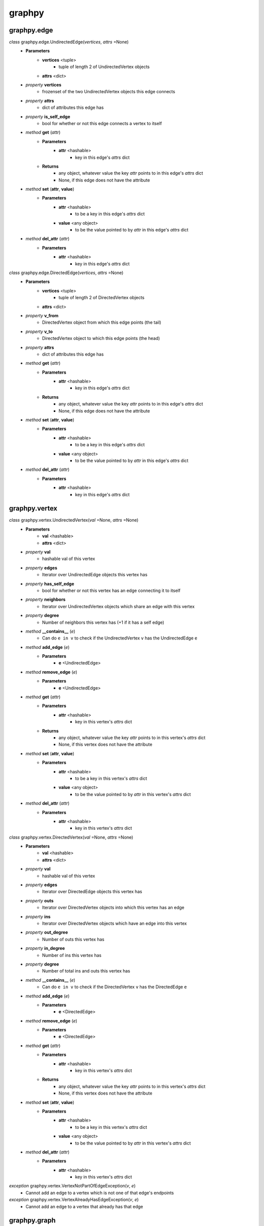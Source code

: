 graphpy
=======

graphpy.edge
------------

*class* graphpy.edge.UndirectedEdge(*vertices*, *attrs* =None)
    - **Parameters**
        - **vertices** <tuple>
            - tuple of length 2 of UndirectedVertex objects
        - **attrs** <dict>
    - *property* **vertices**
        - frozenset of the two UndirectedVertex objects this edge connects
    - *property* **attrs**
        - dict of attributes this edge has
    - *property* **is_self_edge**
        - bool for whether or not this edge connects a vertex to itself
    - *method* **get** (*attr*)
        - **Parameters**
            - **attr** <hashable>
                - key in this edge's *attrs* dict
        - **Returns**
            - any object, whatever value the key *attr* points to in this edge's *attrs* dict
            - None, if this edge does not have the attribute
    - *method* **set** (**attr**, **value**)
        - **Parameters**
            - **attr** <hashable>
                - to be a key in this edge's *attrs* dict
            - **value** <any object>
                - to be the value pointed to by *attr* in this edge's *attrs* dict
    - *method* **del_attr** (*attr*)
        - **Parameters**
            - **attr** <hashable>
                - key in this edge's *attrs* dict

*class* graphpy.edge.DirectedEdge(*vertices*, *attrs* =None)
    - **Parameters**
        - **vertices** <tuple>
            - tuple of length 2 of DirectedVertex objects
        - **attrs** <dict>
    - *property* **v_from**
        - DirectedVertex object from which this edge points (the tail)
    - *property* **v_to**
        - DirectedVertex object to which this edge points (the head)
    - *property* **attrs**
        - dict of attributes this edge has
    - *method* **get** (*attr*)
        - **Parameters**
            - **attr** <hashable>
                - key in this edge's *attrs* dict
        - **Returns**
            - any object, whatever value the key *attr* points to in this edge's *attrs* dict
            - None, if this edge does not have the attribute
    - *method* **set** (**attr**, **value**)
        - **Parameters**
            - **attr** <hashable>
                - to be a key in this edge's *attrs* dict
            - **value** <any object>
                - to be the value pointed to by *attr* in this edge's *attrs* dict
    - *method* **del_attr** (*attr*)
        - **Parameters**
            - **attr** <hashable>
                - key in this edge's *attrs* dict

graphpy.vertex
--------------

*class* graphpy.vertex.UndirectedVertex(*val* =None, *attrs* =None)
    - **Parameters**
        - **val** <hashable>
        - **attrs** <dict>
    - *property* **val**
        - hashable val of this vertex
    - *property* **edges**
        - Iterator over UndirectedEdge objects this vertex has
    - *property* **has_self_edge**
        - bool for whether or not this vertex has an edge connecting it to itself
    - *property* **neighbors**
        - Iterator over UndirectedVertex objects which share an edge with this vertex
    - *property* **degree**
        - Number of neighbors this vertex has (+1 if it has a self edge)
    - *method* **__contains__** (*e*)
        - Can do ``e in v`` to check if the UndirectedVertex ``v`` has the UndirectedEdge ``e``
    - *method* **add_edge** (*e*)
        - **Parameters**
            - **e** <UndirectedEdge>
    - *method* **remove_edge** (*e*)
        - **Parameters**
            - **e** <UndirectedEdge>
    - *method* **get** (*attr*)
        - **Parameters**
            - **attr** <hashable>
                - key in this vertex's *attrs* dict
        - **Returns**
            - any object, whatever value the key *attr* points to in this vertex's *attrs* dict
            - None, if this vertex does not have the attribute
    - *method* **set** (**attr**, **value**)
        - **Parameters**
            - **attr** <hashable>
                - to be a key in this vertex's *attrs* dict
            - **value** <any object>
                - to be the value pointed to by *attr* in this vertex's *attrs* dict
    - *method* **del_attr** (*attr*)
        - **Parameters**
            - **attr** <hashable>
                - key in this vertex's *attrs* dict

*class* graphpy.vertex.DirectedVertex(*val* =None, *attrs* =None)
    - **Parameters**
        - **val** <hashable>
        - **attrs** <dict>
    - *property* **val**
        - hashable val of this vertex
    - *property* **edges**
        - Iterator over DirectedEdge objects this vertex has
    - *property* **outs**
        - Iterator over DirectedVertex objects into which this vertex has an edge
    - *property* **ins**
        - Iterator over DirectedVertex objects which have an edge into this vertex
    - *property* **out_degree**
        - Number of outs this vertex has
    - *property* **in_degree**
        - Number of ins this vertex has
    - *property* **degree**
        - Number of total ins and outs this vertex has
    - *method* **__contains__** (*e*)
        - Can do ``e in v`` to check if the DirectedVertex ``v`` has the DirectedEdge ``e``
    - *method* **add_edge** (*e*)
        - **Parameters**
            - **e** <DirectedEdge>
    - *method* **remove_edge** (*e*)
        - **Parameters**
            - **e** <DirectedEdge>
    - *method* **get** (*attr*)
        - **Parameters**
            - **attr** <hashable>
                - key in this vertex's *attrs* dict
        - **Returns**
            - any object, whatever value the key *attr* points to in this vertex's *attrs* dict
            - None, if this vertex does not have the attribute
    - *method* **set** (**attr**, **value**)
        - **Parameters**
            - **attr** <hashable>
                - to be a key in this vertex's *attrs* dict
            - **value** <any object>
                - to be the value pointed to by *attr* in this vertex's *attrs* dict
    - *method* **del_attr** (*attr*)
        - **Parameters**
            - **attr** <hashable>
                - key in this vertex's *attrs* dict

*exception* graphpy.vertex.VertexNotPartOfEdgeException(*v*, *e*)
    - Cannot add an edge to a vertex which is not one of that edge's endpoints

*exception* graphpy.vertex.VertexAlreadyHasEdgeException(*v*, *e*)
    - Cannot add an edge to a vertex that already has that edge

graphpy.graph
-------------

*class* graphpy.graph.UndirectedGraph()
    - *classmethod* **from_lists** (*vertices*, *edges*)
        - **Parameters**
            - **vertices** <tuple[]>
                - each tuple is of the form (hashable,) representing (val,), or (hashable, dict) representing (val, attrs)
            - **edges** <tuple[]>
                - each tuple is of the form ((hashable, hashable),) representing ((v0_val, v1_val),), or ((hashable, hashable), dict) representing ((v0_val, v1_val), attrs)
        - **Returns**
            - UndirectedGraph object defined by *vertices* and *edges*
    - *classmethod* **from_dict** (*graph_dict*)
        - **Parameters**
            - **graph_dict** <dict>
                - hashable -> tuple[]
                - each vertex's val maps to a list of elements which each represent an edge from that vertex
                - each element (i.e. edge) in the mapped-to list is in one of two forms
                    - (hashable,), length-1 tuple containing the val of the vertex to which the edge points
                    - (hashable, dict), length-2 tuple containing the val of the vertex to which the edge points and the edge's attributes
                - if there are duplicate declarations of an edge (like v1 appearing in v0's list and v0 appearing in v1's list) with different attributes, the one to keep is chosen arbitrarily
        - **Returns**
            - UndirectedGraph object defined by *graph_dict*
    - *classmethod* **from_directed_graph** (*directed_graph*)
        - **Parameters**
            - **directed_graph** <DirectedGraph>
                - the directed graph version of the desired undirected graph
        - **Returns**
            - UndirectedGraph object version of *directed_graph*
                - duplicate edges are treated as a single edge
    - *classmethod* **random_graph** (*vertex_vals*, *p* =0.5)
        - **Parameters**
            - **vertex_vals** <hashable[]>
                - List of vals of the vertices to include
            - **p** <float>
                - float between 0 and 1
                - represents the probability each pair of vertices has of having an edge between them
        - **Returns**
            - UndirectedGraph object with edges between random pairs of vertices
    - *classmethod* **complete_graph** (*vertex_vals*)
        - **Parameters**
            - **vertex_vals** <hashable[]>
                - List of vals of the vertices to include
        - **Returns**
            - UndirectedGraph object with edges between all pairs of vertices
    - *property* **vertices**
        - Iterator over UndirectedVertex objects this graph has
    - *property* **edges**
        - Iterator over UndirectedEdge objects this graph has
    - *property* **num_vertices**
        - Number of vertices this graph has
    - *property* **num_edges**
        - Number of edges this graph has
    - *property* **average_degree**
        - Average degree each vertex in this graph has
    - *property* **is_connected**
        - Whether or not there exists a path between every pair of vertices this graph has
    - *method* **__len__**
        - Can do ``len(g)`` to get the number of vertices in UndirectedGraph ``g``
    - *method* **__iter__**
        - Can do ``for v in g`` to iterate through the vertices of UndirectedGraph ``g``
    - *method* **has_vertex** (*v_val*)
        - **Parameters**
            - **v_val** <hashable>
        - **Returns**
            - bool for whether or not *v_val* is a vertex in this graph
    - *method* **has_edge** (*v_vals*)
        - **Parameters**
            - **v_vals** <tuple>
        - **Returns**
            - bool for whether or not there is an edge in this graph between v_vals[0] and v_vals[1]
    - *method* **get_vertex** (*v_val*)
        - **Parameters**
            - **v_val** <hashable>
        - **Returns**
            - UndirectedVertex object with val of *v_val*, or None if no such vertex is in this graph
    - *method* **get_edge** (*v_vals*)
        - **Parameters**
            - **v_vals** <tuple>
        - **Returns**
            - UndirectedEdge object with vertices with vals of v_vals[0] and v_vals[1], or None if no such edge is in this graph
    - *method* **add_vertex** (*val* =None, *attrs* =None)
        - **Parameters**
            - **val** <hashable>
            - **attrs** <dict>
        - **Returns**
            - the new vertex's val, which is an arbitrary id if *val* is None
    - *method* **add_edge** (*v_vals*, *attrs* =None)
        - **Parameters**
            - **v_vals** <tuple>
            - **attrs** <dict>
    - *method* **remove_vertex** (*val*)
        - **Parameters**
            - **val** <hashable>
    - *method* **remove_edge** (*v_vals*)
        - **Parameters**
            - **v_vals** <tuple>
    - *method* **search** (*start_val*, *goal_val* =None, *method* ='breadth_first')
        - **Parameters**
            - **start_val** <hashable>
                - vertex to act as the root of the search algorithm
            - **goal_val** <hashable>
                - optional
                - if specified, the search algorithm terminates when this vertex is found
                - if not specified, the search algorithm goes through the entire graph
            - **method** <String>
                - optional (defaults to 'breadth_first')
                - one of ['breadth_first', 'depth_first']
                - specifies which search algorithm is used
        - **Returns**
            - hashable[] if *goal_val* is specified, representing the path from *start_val* to *goal_val*
            - dict mapping hashable -> hashable[] if *goal_val* is not specified, each value representing the path from *start_val* to that value's key

*class* graphpy.graph.DirectedGraph()
    - *classmethod* **from_lists** (*vertices*, *edges*)
        - **Parameters**
            - **vertices** <tuple[]>
                - each tuple is of the form (hashable,) representing (val,), or (hashable, dict) representing (val, attrs)
            - **edges** <tuple[]>
                - each tuple is of the form ((hashable, hashable),) representing ((v_from_val, v_to_val),), or ((hashable, hashable), dict)) representing ((v_from_val, v_to_val), attrs))
        - **Returns**
            - DirectedGraph object defined by *vertices* and *edges*
    - *classmethod* **from_dict** (*graph_dict*)
        - **Parameters**
            - **graph_dict** <dict>
                - hashable -> tuple[]
                - each vertex's val maps to a list of elements which each represent an edge from that vertex
                - each element (i.e. edge) in the mapped-to list is in one of two forms
                    - (hashable,), length-1 tuple containing the val of the vertex to which the edge points
                    - (hashable, dict), length-2 tuple containing the val of the vertex to which the edge points and the edge's attributes
                - if there are duplicate declarations of an edge (like v1 appearing in v0's list and v0 appearing in v1's list) with different attributes, the one to keep is chosen arbitrarily
        - **Returns**
            - DirectedGraph object defined by *graph_dict*
    - *classmethod* **from_transpose** (*transpose_graph*)
        - **Parameters**
            - **transpose_graph** <DirectedGraph>
                - a directed graph with the opposite orientation of the desired graph
        - **Returns**
            - DirectedGraph object with all edges of *transpose_graph* reversed
    - *classmethod* **random_graph** (*vertex_vals*, *p* =0.5)
        - **Parameters**
            - **vertex_vals** <hashable[]>
                - List of vals of the vertices to include
            - **p** <float>
                - float between 0 and 1
                - represents the probability each pair of vertices has of having an edge between them in a certain direction (so for any pair (v0, v1) there is *p* probability this graph has the edge (v0 -> v1), and this is separate and independent of whether this graph has (v1 -> v0))
        - **Returns**
            - DirectedGraph object with edges between random pairs of vertices
    - *classmethod* **complete_graph** (*vertex_vals*)
        - **Parameters**
            - **vertex_vals** <hashable[]>
                - List of vals of the vertices to include
        - **Returns**
            - DirectedGraph object with edges between all pairs of vertices in both directions
    - *property* **vertices**
        - Iterator over DirectedVertex objects this graph has
    - *property* **edges**
        - Iterator over DirectedEdge objects this graph has
    - *property* **num_vertices**
        - Number of vertices this graph has
    - *property* **num_edges**
        - Number of edges this graph has
    - *property* **average_outs**
        - Average number of outs each vertex in this graph has
    - *property* **average_ins**
        - Average number of ins each vertex in this graph has
    - *property* **is_weakly_connected**
        - Whether or not there exists a path between every pair of vertices in the undirected version of this graph
    - *property* **is_strongly_connected**
        - Whether or not there exists a path from each vertex in this graph to each other vertex
    - *method* **__len__**
        - Can do ``len(g)`` to get the number of vertices in DirectedGraph ``g``
    - *method* **__iter__**
        - Can do ``for v in g`` to iterate through the vertices of DirectedGraph ``g``
    - *method* **has_vertex** (*v_val*)
        - **Parameters**
            - **v_val** <hashable>
        - **Returns**
            - bool for whether or not *v_val* is a vertex in this graph
    - *method* **has_edge** (*v_vals*)
        - **Parameters**
            - **v_vals** <tuple>
        - **Returns**
            - bool for whether or not there is an edge in this graph from v_vals[0] to v_vals[1]
    - *method* **get_vertex** (*v_val*)
        - **Parameters**
            - **v_val** <hashable>
        - **Returns**
            - DirectedVertex object with val of *v_val*, or None if no such vertex is in this graph
    - *method* **get_edge** (*v_vals*)
        - **Parameters**
            - **v_vals** <tuple>
        - **Returns**
            - DirectedEdge object with vertices with vals of v_vals[0] and v_vals[1], or None if no such edge is in this graph
    - *method* **add_vertex** (*val* =None, attrs =None)
        - **Parameters**
            - **val** <hashable>
            - **attrs** <dict>
        - **Returns**
            - the new vertex's val, which is an arbitrary id if *val* is None
    - *method* **add_edge** (*v_vals*, *attrs* =None)
        - **Parameters**
            - **v_vals** <tuple>
            - **attrs** <dict>
    - *method* **remove_vertex** (*val*)
        - **Parameters**
            - **val** <hashable>
    - *method* **remove_edge** (*v_vals*)
        - **Parameters**
            - **v_vals** <tuple>
    - *method* **search** (*start_val*, *goal_val* =None, *method* ='breadth_first')
        - **Parameters**
            - **start_val** <hashable>
                - vertex to act as the root of the search algorithm
            - **goal_val** <hashable>
                - optional
                - if specified, the search algorithm terminates when this vertex is found
                - if not specified, the search algorithm goes through the entire graph
            - **method** <String>
                - optional (defaults to 'breadth_first')
                - one of ['breadth_first', 'depth_first']
                - specifies which search algorithm is used
        - **Returns**
            - hashable[] if *goal_val* is specified, representing the path from *start_val* to *goal_val*
            - dict mapping hashable -> hashable[] if *goal_val* is not specified, each value representing the path from *start_val* to that value's key

*exception* graphpy.graph.BadGraphInputException
    - Indicates there is something wrong with an input graph_dict

*exception* graphpy.graph.VertexAlreadyExistsException (*v*)
    - Cannot add a vertex to a graph that already has that vertex

*exception* graphpy.graph.EdgeAlreadyExistsException (*e*)
    - Cannot add an edge to a graph that already has that edge
